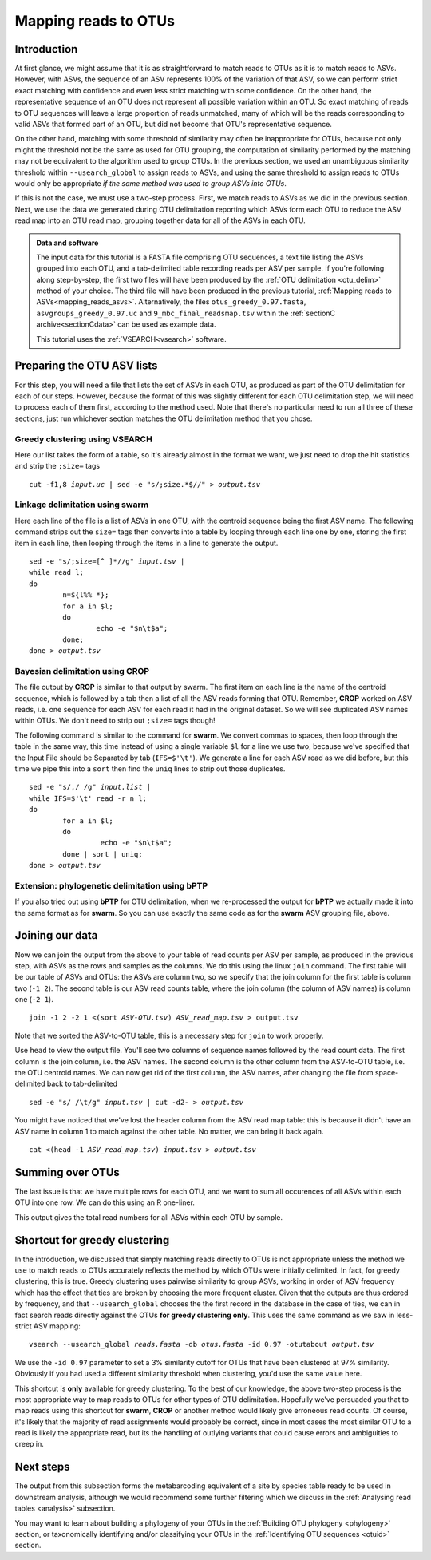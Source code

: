.. _mapping_reads_otus:

.. role:: var

=====================================
Mapping reads to OTUs
=====================================

Introduction
============

At first glance, we might assume that it is as straightforward to match reads to OTUs as it is to match reads  to ASVs. However, with ASVs, the sequence of an ASV represents 100% of the variation of that ASV, so we can perform strict exact matching with confidence and even less strict matching with some confidence. On the other hand, the representative sequence of an OTU does not represent all possible variation within an OTU. So exact matching of reads to OTU sequences will leave a large proportion of reads unmatched, many of which will be the reads corresponding to valid ASVs that formed part of an OTU, but did not become that OTU's representative sequence.

On the other hand, matching with some threshold of similarity may often be inappropriate for OTUs, because not only might the threshold not be the same as used for OTU grouping, the computation of similarity performed by the matching may not be equivalent to the algorithm used to group OTUs. In the previous section, we used an unambiguous similarity threshold within ``--usearch_global`` to assign reads to ASVs, and using the same threshold to assign reads to OTUs would only be appropriate *if the same method was used to group ASVs into OTUs*.

If this is not the case, we must use a two-step process. First, we match reads to ASVs as we did in the previous section. Next, we use the data we generated during OTU delimitation reporting which ASVs form each OTU to reduce the ASV read map into an OTU read map, grouping together data for all of the ASVs in each OTU.

.. admonition:: Data and software
	:class: green
	
	The input data for this tutorial is a FASTA file comprising OTU sequences, a text file listing the ASVs grouped into each OTU, and a tab-delimited table recording reads per ASV per sample. If you're following along step-by-step, the first two files will have been produced by the :ref:`OTU delimitation <otu_delim>` method of your choice. The third file will have been produced in the previous tutorial, :ref:`Mapping reads to ASVs<mapping_reads_asvs>`. Alternatively, the files ``otus_greedy_0.97.fasta``, ``asvgroups_greedy_0.97.uc`` and ``9_mbc_final_readsmap.tsv`` within the :ref:`sectionC archive<sectionCdata>` can be used as example data.
	
	This tutorial uses the :ref:`VSEARCH<vsearch>` software.
	

Preparing the OTU ASV lists
===========================

For this step, you will need a file that lists the set of ASVs in each OTU, as produced as part of the OTU delimitation for each of our steps. However, because the format of this was slightly different for each OTU delimitation step, we will need to process each of them first, according to the method used. Note that there's no particular need to run all three of these sections, just run whichever section matches the OTU delimitation method that you chose.

Greedy clustering using VSEARCH
-------------------------------

Here our list takes the form of a table, so it's already almost in the format we want, we just need to drop the hit statistics and strip the ``;size=`` tags

.. parsed-literal::
	:class: codebg
	
	cut -f1,8 :var:`input.uc` | sed -e "s/;size.*$//" > :var:`output.tsv`

Linkage delimitation using swarm
--------------------------------

Here each line of the file is a list of ASVs in one OTU, with the centroid sequence being the first ASV name. The following command strips out the ``size=`` tags then converts into a table by looping through each line one by one, storing the first item in each line, then looping through the items in a line to generate the output.

.. parsed-literal::
	:class: codebg
	
	sed -e "s/;size=[^ ]\*//g" :var:`input.tsv` |
	while read l;
	do
		n=${l%% \*};
		for a in $l;
		do
			echo -e "$n\\t$a";
		done;
	done > :var:`output.tsv`

Bayesian delimitation using CROP
--------------------------------

The file output by **CROP** is similar to that output by swarm. The first item on each line is the name of the centroid sequence, which is followed by a tab then a list of all the ASV reads forming that OTU. Remember, **CROP** worked on ASV reads, i.e. one sequence for each ASV for each read it had in the original dataset. So we will see duplicated ASV names within OTUs. We don't need to strip out ``;size=`` tags though!

The following command is similar to the command for **swarm**. We convert commas to spaces, then loop through the table in the same way, this time instead of using a single variable ``$l`` for a line we use two, because we've specified that the Input File should be Separated by tab (``IFS=$'\t'``). We generate a line for each ASV read as we did before, but this time we pipe this into a ``sort`` then find the ``uniq`` lines to strip out those duplicates.

.. parsed-literal::
	:class: codebg
	
	sed -e "s/,/ /g" :var:`input.list` |
	while IFS=$'\\t' read -r n l;
	do
		for a in $l;
		do
			 echo -e "$n\\t$a";
		done | sort | uniq;
	done > :var:`output.tsv`

Extension: phylogenetic delimitation using bPTP
-----------------------------------------------

If you also tried out using **bPTP** for OTU delimitation, when we re-processed the output for **bPTP** we actually made it into the same format as for **swarm**. So you can use exactly the same code as for the **swarm** ASV grouping file, above.

Joining our data
================

Now we can join the output from the above to your table of read counts per ASV per sample, as produced in the previous step, with ASVs as the rows and samples as the columns. We do this using the linux ``join`` command. The first table will be our table of ASVs and OTUs: the ASVs are column two, so we specify that the join column for the first table is column two (``-1 2``). The second table is our ASV read counts table, where the join column (the column of ASV names) is column one (``-2 1``).

.. parsed-literal::
	:class: codebg
	
	join -1 2 -2 1 <(sort :var:`ASV-OTU.tsv`) :var:`ASV_read_map.tsv` > output.tsv

Note that we sorted the ASV-to-OTU table, this is a necessary step for ``join`` to work properly.

Use ``head`` to view the output file. You'll see two columns of sequence names followed by the read count data. The first column is the join column, i.e. the ASV names. The second column is the other column from the ASV-to-OTU table, i.e. the OTU centroid names. We can now get rid of the first column, the ASV names, after changing the file from space-delimited back to tab-delimited

.. parsed-literal::
	:class: codebg
	
	sed -e "s/ /\\t/g" :var:`input.tsv` | cut -d2- > :var:`output.tsv`

You might have noticed that we've lost the header column from the ASV read map table: this is because it didn't have an ASV name in column 1 to match against the other table. No matter, we can bring it back again.

.. parsed-literal::
	:class: codebg
	
	cat <(head -1 :var:`ASV_read_map.tsv`) :var:`input.tsv` > :var:`output.tsv`

Summing over OTUs
=================

The last issue is that we have multiple rows for each OTU, and we want to sum all occurences of all ASVs within each OTU into one row. We can do this using an R one-liner.

.. parsed-literal::
	:class:
	
	Rscript -e 'x<-read.table(":var:`input.tsv`",header=T,comment.char="",sep="\\t");rowsum(x[,-1],x[,1])' > :var:`output.tsv`
	

This output gives the total read numbers for all ASVs within each OTU by sample.

Shortcut for greedy clustering
==============================

In the introduction, we discussed that simply matching reads directly to OTUs is not appropriate unless the method we use to match reads to OTUs accurately reflects the method by which OTUs were initially delimited. In fact, for greedy clustering, this is true. Greedy clustering uses pairwise similarity to group ASVs, working in order of ASV frequency which has the effect that ties are broken by choosing the more frequent cluster. Given that the outputs are thus ordered by frequency, and that ``--usearch_global`` chooses the the first record in the database in the case of ties, we can in fact search reads directly against the OTUs **for greedy clustering only**. This uses the same command as we saw in less-strict ASV mapping:

.. parsed-literal::
	:class: codebg
	
	vsearch --usearch_global :var:`reads.fasta` -db :var:`​otus.fasta` -id 0.97 -otutabout :var:`output.tsv`
	

We use the ``-id 0.97`` parameter to set a 3% similarity cutoff for OTUs that have been clustered at 97% similarity. Obviously if you had used a different similarity threshold when clustering, you'd use the same value here.

This shortcut is **only** available for greedy clustering. To the best of our knowledge, the above two-step process is the most appropriate way to map reads to OTUs for other types of OTU delimitation. Hopefully we've persuaded you that to map reads using this shortcut for **swarm**, **CROP** or another method would likely give erroneous read counts. Of course, it's likely that the majority of read assignments would probably be correct, since in most cases the most similar OTU to a read is likely the appropriate read, but its the handling of outlying variants that could cause errors and ambiguities to creep in.

Next steps
==========

The output from this subsection forms the metabarcoding equivalent of a site by species table ready to be used in downstream analysis, although we would recommend some further filtering which we discuss in the :ref:`Analysing read tables <analysis>` subsection. 

You may want to learn about building a phylogeny of your OTUs in the :ref:`Building OTU phylogeny <phylogeny>` section, or taxonomically identifying and/or classifying your OTUs in the :ref:`Identifying OTU sequences <otuid>` section.

